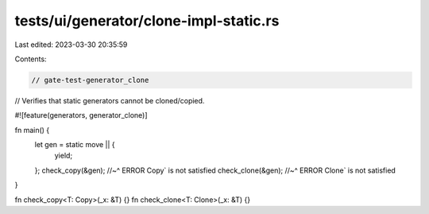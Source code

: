 tests/ui/generator/clone-impl-static.rs
=======================================

Last edited: 2023-03-30 20:35:59

Contents:

.. code-block:: rs

    // gate-test-generator_clone
// Verifies that static generators cannot be cloned/copied.

#![feature(generators, generator_clone)]

fn main() {
    let gen = static move || {
        yield;
    };
    check_copy(&gen);
    //~^ ERROR Copy` is not satisfied
    check_clone(&gen);
    //~^ ERROR Clone` is not satisfied
}

fn check_copy<T: Copy>(_x: &T) {}
fn check_clone<T: Clone>(_x: &T) {}


